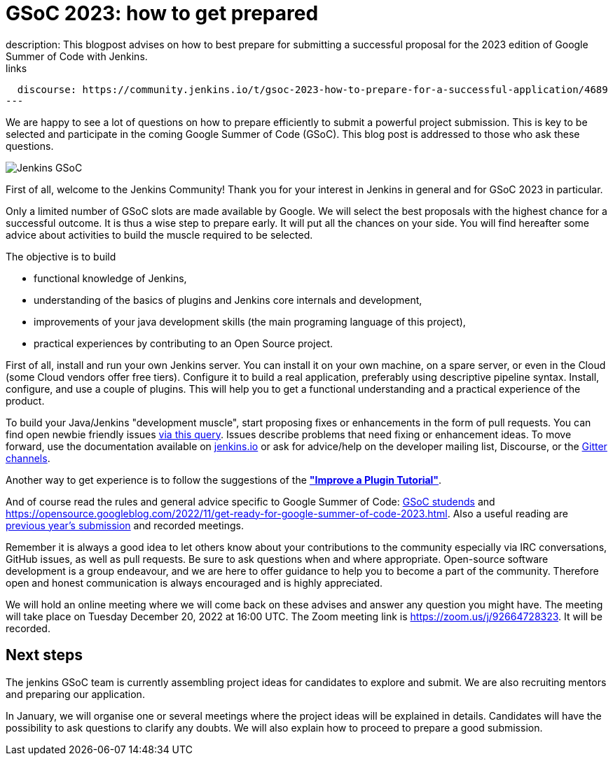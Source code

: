 = GSoC 2023: how to get prepared
:page-layout: blog
:page-tags: gsoc, gsoc2023, community, events, developer
:page-author: jmMeessen
:page-opengraph: ../../images/images/gsoc/opengraph.png
description:   This blogpost advises on how to best prepare for submitting a successful proposal for the 2023 edition of Google Summer of Code with Jenkins.
links:
  discourse: https://community.jenkins.io/t/gsoc-2023-how-to-prepare-for-a-successful-application/4689
---

// image:/images/images/gsoc/jenkins-gsoc-logo_small.png[Jenkins GSoC, role=center, float=left]

We are happy to see a lot of questions on how to prepare efficiently to submit a powerful project submission. 
This is key to be selected and participate in the coming Google Summer of Code (GSoC).
This blog post is addressed to those who ask these questions.

image:/images/images/gsoc/opengraph.png[Jenkins GSoC, role=center, float=center]

First of all, welcome to the Jenkins Community!
Thank you for your interest in Jenkins in general and for GSoC 2023 in particular. 

Only a limited number of GSoC slots are made available by Google.
We will select the best proposals with the highest chance for a successful outcome.
It is thus a wise step to prepare early. 
It will put all the chances on your side. 
You will find hereafter some advice about activities to build the muscle required to be selected.

The objective is to build 

* functional knowledge of Jenkins, 
* understanding of the basics of plugins and Jenkins core internals and development, 
* improvements of your java development skills (the main programing language of this project),
* practical experiences by contributing to an Open Source project.

First of all, install and run your own Jenkins server. 
You can install it on your own machine, on a spare server, or even in the Cloud (some Cloud vendors offer free tiers). 
Configure it to build a real application, preferably using descriptive pipeline syntax. 
Install, configure, and use a couple of plugins. 
This will help you to get a functional understanding and a practical experience of the product.


To build your Java/Jenkins "development muscle", start proposing fixes or enhancements in the form of pull requests. 
You can find open newbie friendly issues link:https://issues.jenkins.io/issues/?jql=labels%20%3D%20newbie-friendly[via this query].
Issues describe problems that need fixing or enhancement ideas.
To move forward, use the documentation available on link:/doc/developer/[jenkins.io] or ask for advice/help on the developer mailing list, Discourse, or the link:/projects/gsoc/#contacts[Gitter channels].

Another way to get experience is to follow the suggestions of the link:/doc/developer/tutorial-improve/[**"Improve a Plugin Tutorial"**].

And of course read the rules and general advice specific to Google Summer of Code: link:/projects/gsoc/students/[GSoC studends] and https://opensource.googleblog.com/2022/11/get-ready-for-google-summer-of-code-2023.html.
Also a useful reading are link:/projects/gsoc/#previous-years[previous year's submission] and recorded meetings.

Remember it is always a good idea to let others know about your contributions to the community especially via IRC conversations, GitHub issues, as well as pull requests. 
Be sure to ask questions when and where appropriate. 
Open-source software development is a group endeavour, and we are here to offer guidance to help you to become a part of the community. 
Therefore open and honest communication is always encouraged and is highly appreciated. 

We will hold an online meeting where we will come back on these advises and answer any question you might have.
The meeting will take place on Tuesday December 20, 2022 at 16:00 UTC. 
The Zoom meeting link is https://zoom.us/j/92664728323.
It will be recorded.


== Next steps

The jenkins GSoC team is currently assembling project ideas for candidates to explore and submit.
We are also recruiting mentors and preparing our application.

In January, we will organise one or several meetings where the project ideas will be explained in details.
Candidates will have the possibility to ask questions to clarify any doubts.
We will also explain how to proceed to prepare a good submission.
